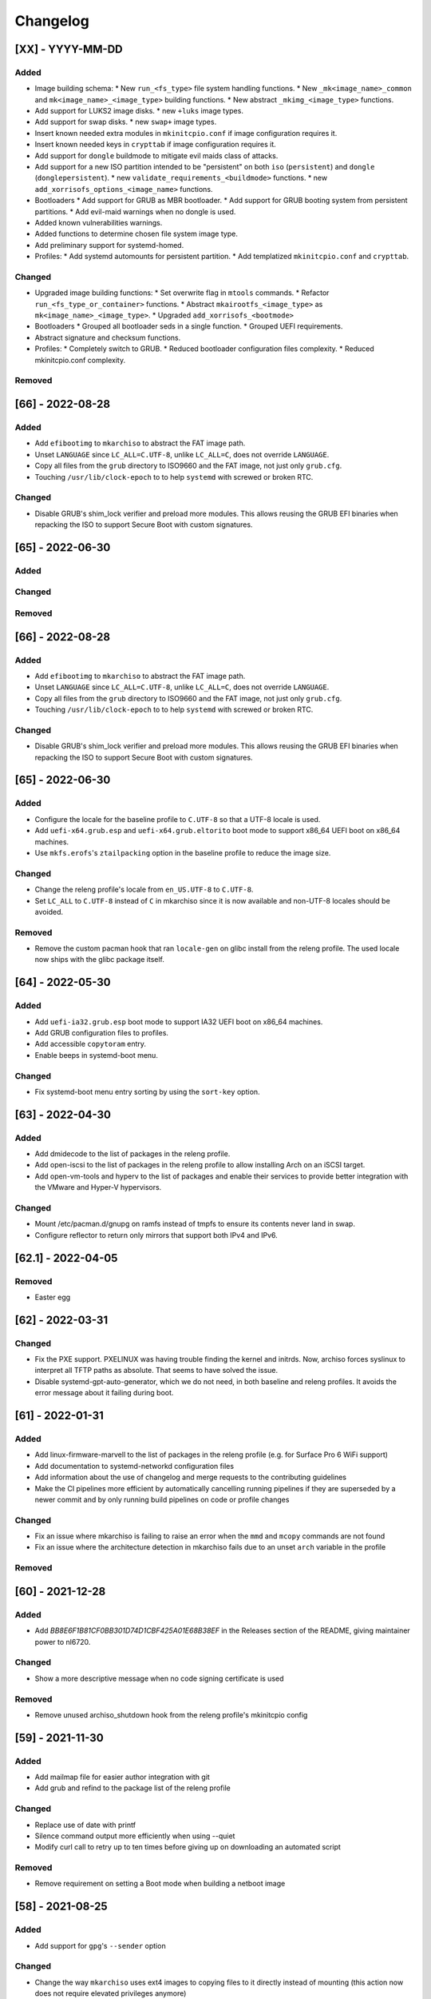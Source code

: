 #########
Changelog
#########

[XX] - YYYY-MM-DD
=================

Added
-----
* Image building schema:
  * New ``run_<fs_type>`` file system handling functions.
  * New ``_mk<image_name>_common`` and ``mk<image_name>_<image_type>`` building functions.
  * New abstract ``_mkimg_<image_type>`` functions.
* Add support for LUKS2 image disks.
  * new ``+luks`` image types.
* Add support for swap disks.
  * new ``swap+`` image types.
* Insert known needed extra modules in ``mkinitcpio.conf`` if image configuration requires it.
* Insert known needed keys in ``crypttab`` if image configuration requires it.
* Add support for ``dongle`` buildmode to mitigate evil maids class of attacks.
* Add support for a new ISO partition intended to be "persistent"
  on both ``iso`` (``persistent``) and ``dongle`` (``donglepersistent``).
  * new ``validate_requirements_<buildmode>`` functions.
  * new ``add_xorrisofs_options_<image_name>`` functions.
* Bootloaders
  * Add support for GRUB as MBR bootloader.
  * Add support for GRUB booting system from persistent partitions.
  * Add evil-maid warnings when no dongle is used.
* Added known vulnerabilities warnings.
* Added functions to determine chosen file system image type.
* Add preliminary support for systemd-homed.
* Profiles:
  * Add systemd automounts for persistent partition.
  * Add templatized ``mkinitcpio.conf`` and ``crypttab``.

Changed
-------
* Upgraded image building functions:
  * Set overwrite flag in ``mtools`` commands.
  * Refactor ``run_<fs_type_or_container>`` functions.
  * Abstract ``mkairootfs_<image_type>`` as ``mk<image_name>_<image_type>``.
  * Upgraded ``add_xorrisofs_<bootmode>``
* Bootloaders
  * Grouped all bootloader seds in a single function.
  * Grouped UEFI requirements.
* Abstract signature and checksum functions.
* Profiles:
  * Completely switch to GRUB.
  * Reduced bootloader configuration files complexity.
  * Reduced mkinitcpio.conf complexity.

Removed
-------

[66] - 2022-08-28
=================

Added
-----

- Add ``efibootimg`` to ``mkarchiso`` to abstract the FAT image path.
- Unset ``LANGUAGE`` since ``LC_ALL=C.UTF-8``, unlike ``LC_ALL=C``, does not override ``LANGUAGE``.
- Copy all files from the ``grub`` directory to ISO9660 and the FAT image, not just only ``grub.cfg``.
- Touching ``/usr/lib/clock-epoch`` to to help ``systemd`` with screwed or broken RTC.

Changed
-------

- Disable GRUB's shim_lock verifier and preload more modules. This allows reusing the GRUB EFI binaries when repacking
  the ISO to support Secure Boot with custom signatures.

[65] - 2022-06-30
=================

Added
-----

Changed
-------

Removed
-------

[66] - 2022-08-28
=================

Added
-----

- Add ``efibootimg`` to ``mkarchiso`` to abstract the FAT image path.
- Unset ``LANGUAGE`` since ``LC_ALL=C.UTF-8``, unlike ``LC_ALL=C``, does not override ``LANGUAGE``.
- Copy all files from the ``grub`` directory to ISO9660 and the FAT image, not just only ``grub.cfg``.
- Touching ``/usr/lib/clock-epoch`` to to help ``systemd`` with screwed or broken RTC.

Changed
-------

- Disable GRUB's shim_lock verifier and preload more modules. This allows reusing the GRUB EFI binaries when repacking
  the ISO to support Secure Boot with custom signatures.

[65] - 2022-06-30
=================

Added
-----

- Configure the locale for the baseline profile to ``C.UTF-8`` so that a UTF-8 locale is used.
- Add ``uefi-x64.grub.esp`` and ``uefi-x64.grub.eltorito`` boot mode to support x86_64 UEFI boot on x86_64 machines.
- Use ``mkfs.erofs``'s ``ztailpacking`` option in the baseline profile to reduce the image size.

Changed
-------

- Change the releng profile's locale from ``en_US.UTF-8`` to ``C.UTF-8``.
- Set ``LC_ALL`` to ``C.UTF-8`` instead of ``C`` in mkarchiso since it is now available and non-UTF-8 locales should be
  avoided.

Removed
-------

- Remove the custom pacman hook that ran ``locale-gen`` on glibc install from the releng profile. The used locale now
  ships with the glibc package itself.

[64] - 2022-05-30
=================

Added
-----

- Add ``uefi-ia32.grub.esp`` boot mode to support IA32 UEFI boot on x86_64 machines.
- Add GRUB configuration files to profiles.
- Add accessible ``copytoram`` entry.
- Enable beeps in systemd-boot menu.

Changed
-------

- Fix systemd-boot menu entry sorting by using the ``sort-key`` option.

[63] - 2022-04-30
=================

Added
-----

- Add dmidecode to the list of packages in the releng profile.
- Add open-iscsi to the list of packages in the releng profile to allow installing Arch on an iSCSI target.
- Add open-vm-tools and hyperv to the list of packages and enable their services to provide better integration with the
  VMware and Hyper-V hypervisors.

Changed
-------

- Mount /etc/pacman.d/gnupg on ramfs instead of tmpfs to ensure its contents never land in swap.
- Configure reflector to return only mirrors that support both IPv4 and IPv6.


[62.1] - 2022-04-05
===================

Removed
-------

- Easter egg

[62] - 2022-03-31
=================

Changed
-------

- Fix the PXE support. PXELINUX was having trouble finding the kernel and initrds. Now, archiso forces syslinux to
  interpret all TFTP paths as absolute. That seems to have solved the issue.
- Disable systemd-gpt-auto-generator, which we do not need, in both baseline and releng profiles. It avoids the error
  message about it failing during boot.

[61] - 2022-01-31
=================

Added
-----

- Add linux-firmware-marvell to the list of packages in the releng profile (e.g. for Surface Pro 6 WiFi support)
- Add documentation to systemd-networkd configuration files
- Add information about the use of changelog and merge requests to the contributing guidelines
- Make the CI pipelines more efficient by automatically cancelling running pipelines if they are superseded by a newer
  commit and by only running build pipelines on code or profile changes

Changed
-------

- Fix an issue where mkarchiso is failing to raise an error when the ``mmd`` and ``mcopy`` commands are not found
- Fix an issue where the architecture detection in mkarchiso fails due to an unset ``arch`` variable in the profile

Removed
-------

[60] - 2021-12-28
=================

Added
-----

- Add `BB8E6F1B81CF0BB301D74D1CBF425A01E68B38EF` in the Releases section of the README, giving maintainer power to
  nl6720.

Changed
-------

- Show a more descriptive message when no code signing certificate is used

Removed
-------

- Remove unused archiso_shutdown hook from the releng profile's mkinitcpio config

[59] - 2021-11-30
=================

Added
-----

- Add mailmap file for easier author integration with git
- Add grub and refind to the package list of the releng profile

Changed
-------

- Replace use of date with printf
- Silence command output more efficiently when using --quiet
- Modify curl call to retry up to ten times before giving up on downloading an automated script

Removed
-------

- Remove requirement on setting a Boot mode when building a netboot image

[58] - 2021-08-25
=================

Added
-----

- Add support for ``gpg``'s ``--sender`` option

Changed
-------

- Change the way ``mkarchiso`` uses ext4 images to copying files to it directly instead of mounting (this action now
  does not require elevated privileges anymore)
- Add version files when using ``netboot`` buildmode as well
- Update the sshd configuration to be compatible with openssh 8.7p1
- Overhaul the used ``gpg`` options
- Fix use of potentially unbound variables
- Refactor the validation functions to have fewer large functions and less code duplication

Removed
-------

- Remove all files related to ``mkinitcpio`` integration, as they now live in
  https://gitlab.archlinux.org/mkinitcpio/mkinitcpio-archiso

[57] - 2021-07-30
=================

Added
-----

- Add a missing line in the systemd-networkd-wait-online.service in the baseline profile

Changed
-------

- Adapt systemd-networkd configuration to systemd ≥ 249
- Improve documentation in ``mkarchiso`` and systemd-networkd related configuration files
- Fix an issue that may prevent continuing an aborted build of the ``netboot`` or ``iso`` buildmode

Removed
-------

- Remove SPDX license identifier from files that are not eligible for copyright (e.g. configuration files)

[56.1] - 2021-07-11
===================

Added
-----

Changed
-------

- Simplify gitlab CI setup by using ci-scripts (shared amongst several projects)
- Fix an issue with the unsetting of environment variables before using pacstrap/arch-chroot
- Remove termite-terminfo from the releng profile's list of packages (it is not in the official repositories anymore)
- Set LC_ALL instead of LANG

[56] - 2021-07-01
=================

Added
-----

- Add pacman >= 6 compatible configuration
- Add documentation for the `script` boot parameter

Changed
-------

- Clear environment variables before working in chroot
- Update Arch Wiki URLs
- Pass SOURCE_DATE_EPOCH to chroot
- Enable parallel downloads in profile pacman configurations
- Generalize the approach of interacting with ucode images
- Execute the netboot build mode for the baseline profile in CI

[55] - 2021-06-01
=================

Added
-----

- Add integration for pv when using the copytoram boot parameter so that progress on copying the image to RAM is shown
- Add experimental support for EROFS by using it for the rootfs image in the baseline profile

Changed
-------

- Change information on IRC channel, as Arch Linux moved to Libera Chat
- Fix a regression, that would prevent network interfaces to be configured under certain circumstances

[54] - 2021-05-13
=================

Added
-----

- Add the concept of buildmodes to mkarchiso, which allows for building more than the default .iso artifact
  (sequentially)
- Add support to mkarchiso and both baseline and releng profiles for building a bootstrap image (a compressed
  bootstrapped Arch Linux environment), by using the new buildmode `bootstrap`
- Add support to mkarchiso and both baseline and releng profiles for building artifacts required for netboot with iPXE
  (optionally allowing codesigning on the artifacts), by using the new buildmode `netboot`
- Add qemu-guest-agent and virtualbox-guest-utils-nox to the releng profile and enable their services by default to
  allow interaction between hypervisor and virtual machine if the installation medium is booted in a virtualized
  environment

Changed
-------

- Always use the .sig file extension when signing the rootfs image, as that is how mkinitcpio-archiso expects it
- Fix for CI and run_archiso scripts to be compatible with QEMU >= 6.0
- Increase robustness of CI by granting more time to reach the first prompt
- Change CI to build all available buildmodes of the baseline and releng profiles (baseline's netboot is currently
  excluded due to a bug)
- Install all implicitly installed packages explicitly for the releng profile
- Install keyrings more generically when using pacman-init.service
- Consolidate CI scripts so that they may be shared between the archiso, arch-boxes and releng project in the future and
  expose their configuration with the help of environment variables

[53] - 2021-05-01
=================

Added
-----

- Add ISO name to grubenv
- Add further metrics to CI, so that number of packages and further image sizes can be tracked
- Add IMAGE_ID and IMAGE_VERSION to /etc/os-release

Changed
-------

- Revert to an invalid GPT for greater hardware compatibility
- Fix CI scripts and initcpio script to comply with stricter shellcheck
- Fix an issue where writing to /etc/machine-id might override a file outside of the build directory
- Change gzip flags, so that compressed files are created reproducibly
- Increase default serial baud rate to 115200
- Remove deprecated documentation and format existing documentation

[52] - 2021-04-01
=================

Added
-----

- Add usbmuxd support
- Add EROFS support (as an experimental alternative to squashfs)
- Add creation of zsync control file for delta downloads
- Add sof-firmware for additional soundcard support
- Add support for recursively setting file permissions on folders using profiledef.sh
- Add support for mobile broadband devices with the help of modemmanager
- Add information on PGP signatures of tags
- Add archinstall support

Changed
-------

- Remove haveged
- Fix various things in relation to gitlab CI
- Change systemd-networkd files to more generically setup networkds for devices
- Fix the behavior of the `script=` kernel commandline parameter to follow redirects
- Change the amount of mirrors checked by reflector to 20 to speed up availability of the mirrorlist

[51] - 2021-02-01
=================

Added
-----

- VNC support for `run_archiso`
- SSH enabled by default in baseline and releng profiles
- Add cloud-init support to baseline and releng profiles
- Add simple port forwarding to `run_archiso` to allow testing of SSH
- Add support for loading cloud-init user data images to `run_archiso`
- Add version information to images generated with `mkarchiso`
- Use pacman hooks for things previously done in `customize_airootfs.sh` (e.g. generating locale, uncommenting mirror
  list)
- Add network setup for the baseline profile
- Add scripts for CI to build the baseline and releng profiles automatically

Changed
-------

- Change upstream URL in vendored profiles to archlinux.org
- Reduce the amount of sed calls in mkarchiso
- Fix typos in `mkarchiso`
- mkinitcpio-archiso: Remove resolv.conf before copy to circumvent its use
- Remove `customize_airootfs.sh` from the vendored profiles
- Support overriding more variables in `profiledef.sh` and refactor their use in `mkarchiso`
- Cleanup unused code in `run_archiso`
